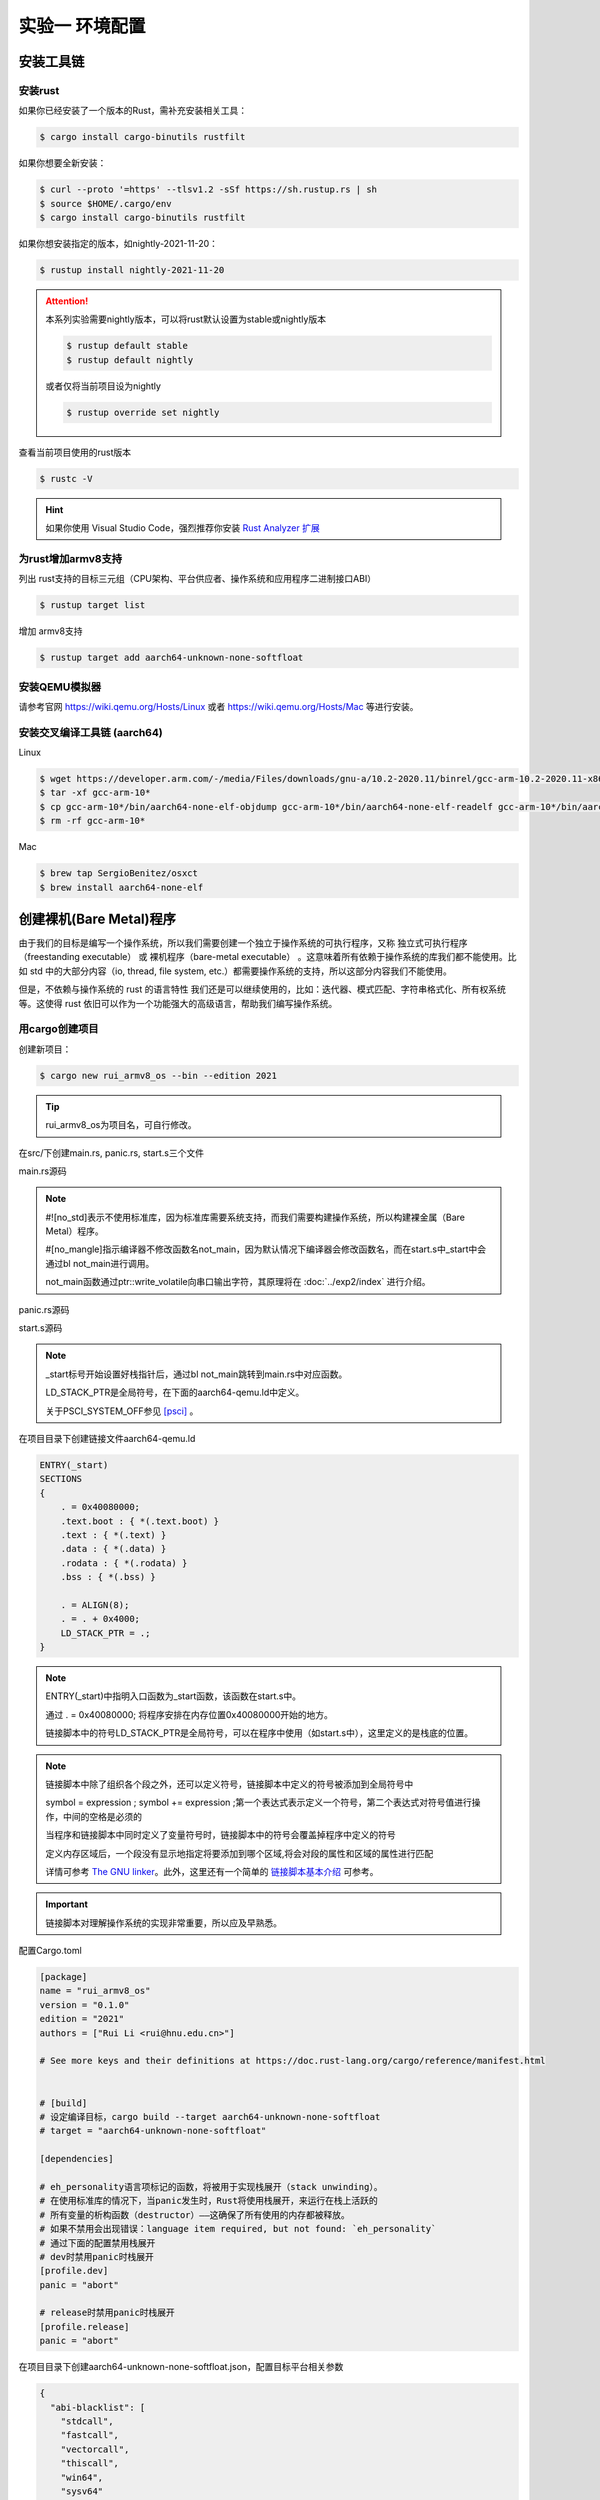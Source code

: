 实验一 环境配置 
=====================

安装工具链
--------------------------


安装rust
^^^^^^^^^^^^^^^^^^^^^^^^^^

如果你已经安装了一个版本的Rust，需补充安装相关工具： 

.. code-block:: console

	$ cargo install cargo-binutils rustfilt

如果你想要全新安装：

.. code-block:: console

	$ curl --proto '=https' --tlsv1.2 -sSf https://sh.rustup.rs | sh
	$ source $HOME/.cargo/env
	$ cargo install cargo-binutils rustfilt

如果你想安装指定的版本，如nightly-2021-11-20：

.. code-block:: console

	$ rustup install nightly-2021-11-20


.. attention:: 
	本系列实验需要nightly版本，可以将rust默认设置为stable或nightly版本

	.. code-block:: console

		$ rustup default stable
		$ rustup default nightly

	或者仅将当前项目设为nightly

	.. code-block:: console

		$ rustup override set nightly

查看当前项目使用的rust版本

.. code-block:: console

	$ rustc -V

.. hint::
	如果你使用 Visual Studio Code，强烈推荐你安装 `Rust Analyzer 扩展 <https://marketplace.visualstudio.com/items?itemName=matklad.rust-analyzer>`_

为rust增加armv8支持
^^^^^^^^^^^^^^^^^^^^^^^^^^^

列出 rust支持的目标三元组（CPU架构、平台供应者、操作系统和应用程序二进制接口ABI）

.. code-block:: console

	$ rustup target list

增加 armv8支持

.. code-block:: console

	$ rustup target add aarch64-unknown-none-softfloat


安装QEMU模拟器
^^^^^^^^^^^^^^^^^^^^^^^^^^^

请参考官网 https://wiki.qemu.org/Hosts/Linux 或者 https://wiki.qemu.org/Hosts/Mac 等进行安装。


安装交叉编译工具链 (aarch64)
^^^^^^^^^^^^^^^^^^^^^^^^^^^^^^^^

Linux

.. code-block:: console

	$ wget https://developer.arm.com/-/media/Files/downloads/gnu-a/10.2-2020.11/binrel/gcc-arm-10.2-2020.11-x86_64-aarch64-none-elf.tar.xz 
	$ tar -xf gcc-arm-10* 
	$ cp gcc-arm-10*/bin/aarch64-none-elf-objdump gcc-arm-10*/bin/aarch64-none-elf-readelf gcc-arm-10*/bin/aarch64-none-elf-nm /usr/local/bin/ 
	$ rm -rf gcc-arm-10*

Mac

.. code-block:: console

	$ brew tap SergioBenitez/osxct
	$ brew install aarch64-none-elf


创建裸机(Bare Metal)程序
--------------------------

由于我们的目标是编写一个操作系统，所以我们需要创建一个独立于操作系统的可执行程序，又称 独立式可执行程序（freestanding executable） 或 裸机程序（bare-metal executable） 。这意味着所有依赖于操作系统的库我们都不能使用。比如 std 中的大部分内容（io, thread, file system, etc.）都需要操作系统的支持，所以这部分内容我们不能使用。

但是，不依赖与操作系统的 rust 的语言特性 我们还是可以继续使用的，比如：迭代器、模式匹配、字符串格式化、所有权系统等。这使得 rust 依旧可以作为一个功能强大的高级语言，帮助我们编写操作系统。

用cargo创建项目
^^^^^^^^^^^^^^^^^^^^^^^^^^

创建新项目：

.. code-block:: console

	$ cargo new rui_armv8_os --bin --edition 2021

.. tip::
	rui_armv8_os为项目名，可自行修改。


在src/下创建main.rs, panic.rs, start.s三个文件

main.rs源码

.. code-block:: rust
    :linenos:

	// 不使用标准库
	#![no_std]
	// 不使用预定义入口点
	#![no_main]
	#![feature(global_asm)]

	use core::ptr;

	mod panic;

	global_asm!(include_str!("start.s"));

	#[no_mangle] // 不修改函数名
	pub extern "C" fn not_main() {
	    const UART0: *mut u8 = 0x0900_0000 as *mut u8;
	    let out_str = b"AArch64 Bare Metal";
	    for byte in out_str {
	        unsafe {
	            ptr::write_volatile(UART0, *byte);
	        }
	    }
	}

.. note::
	#![no_std]表示不使用标准库，因为标准库需要系统支持，而我们需要构建操作系统，所以构建裸金属（Bare Metal）程序。

	#[no_mangle]指示编译器不修改函数名not_main，因为默认情况下编译器会修改函数名，而在start.s中_start中会通过bl not_main进行调用。

	not_main函数通过ptr::write_volatile向串口输出字符，其原理将在 :doc:`../exp2/index` 进行介绍。

panic.rs源码

.. code-block:: rust
    :linenos:

	use core::panic::PanicInfo;

	#[panic_handler]
	fn on_panic(_info: &PanicInfo) -> ! {
		loop {}
	}


start.s源码

.. code-block:: asm
    :linenos:

	.globl _start
	.extern LD_STACK_PTR

	.section ".text.boot"

	_start:
		ldr     x30, =LD_STACK_PTR
		mov     sp, x30
		bl      not_main


	.equ PSCI_SYSTEM_OFF, 0x84000002
	.globl system_off
	system_off:
		ldr     x0, =PSCI_SYSTEM_OFF
		hvc     #0	

.. note::
	_start标号开始设置好栈指针后，通过bl not_main跳转到main.rs中对应函数。 

	LD_STACK_PTR是全局符号，在下面的aarch64-qemu.ld中定义。

	关于PSCI_SYSTEM_OFF参见 [psci]_ 。

在项目目录下创建链接文件aarch64-qemu.ld

.. code-block::

	ENTRY(_start)
	SECTIONS
	{
	    . = 0x40080000;
	    .text.boot : { *(.text.boot) }
	    .text : { *(.text) }
	    .data : { *(.data) }
	    .rodata : { *(.rodata) }
	    .bss : { *(.bss) }

	    . = ALIGN(8);
	    . = . + 0x4000;
	    LD_STACK_PTR = .;
	}

.. note::
	ENTRY(_start)中指明入口函数为_start函数，该函数在start.s中。

	通过 . = 0x40080000; 将程序安排在内存位置0x40080000开始的地方。

	链接脚本中的符号LD_STACK_PTR是全局符号，可以在程序中使用（如start.s中），这里定义的是栈底的位置。


.. note::
	链接脚本中除了组织各个段之外，还可以定义符号，链接脚本中定义的符号被添加到全局符号中

	symbol = expression ; symbol += expression ;第一个表达式表示定义一个符号，第二个表达式对符号值进行操作，中间的空格是必须的

	当程序和链接脚本中同时定义了变量符号时，链接脚本中的符号会覆盖掉程序中定义的符号

	定义内存区域后，一个段没有显示地指定将要添加到哪个区域,将会对段的属性和区域的属性进行匹配

	详情可参考 `The GNU linker <https://ftp.gnu.org/old-gnu/Manuals/ld-2.9.1/html_mono/ld.html>`_。此外，这里还有一个简单的 `链接脚本基本介绍 <https://zhuanlan.zhihu.com/p/363308789>`_ 可参考。

.. important::
	链接脚本对理解操作系统的实现非常重要，所以应及早熟悉。

配置Cargo.toml

.. code-block::

	[package]
	name = "rui_armv8_os"
	version = "0.1.0"
	edition = "2021"
	authors = ["Rui Li <rui@hnu.edu.cn>"]

	# See more keys and their definitions at https://doc.rust-lang.org/cargo/reference/manifest.html


	# [build]
	# 设定编译目标，cargo build --target aarch64-unknown-none-softfloat
	# target = "aarch64-unknown-none-softfloat"

	[dependencies]

	# eh_personality语言项标记的函数，将被用于实现栈展开（stack unwinding）。
	# 在使用标准库的情况下，当panic发生时，Rust将使用栈展开，来运行在栈上活跃的
	# 所有变量的析构函数（destructor）——这确保了所有使用的内存都被释放。
	# 如果不禁用会出现错误：language item required, but not found: `eh_personality`
	# 通过下面的配置禁用栈展开
	# dev时禁用panic时栈展开
	[profile.dev]
	panic = "abort"

	# release时禁用panic时栈展开
	[profile.release]
	panic = "abort"

在项目目录下创建aarch64-unknown-none-softfloat.json，配置目标平台相关参数

.. code-block::

	{
	  "abi-blacklist": [
	    "stdcall",
	    "fastcall",
	    "vectorcall",
	    "thiscall",
	    "win64",
	    "sysv64"
	  ],
	  "arch": "aarch64",
	  "data-layout": "e-m:e-i8:8:32-i16:16:32-i64:64-i128:128-n32:64-S128",
	  "disable-redzone": true,
	  "env": "",
	  "executables": true,
	  "features": "+strict-align,+neon,+fp-armv8",
	  "is-builtin": false,
	  "linker": "rust-lld",
	  "linker-flavor": "ld.lld",
	  "linker-is-gnu": true,
	  "pre-link-args": {
	    "ld.lld": ["-Taarch64-qemu.ld"]
	  },
	  "llvm-target": "aarch64-unknown-none",
	  "max-atomic-width": 128,
	  "os": "none",
	  "panic-strategy": "abort",
	  "relocation-model": "static",
	  "target-c-int-width": "32",
	  "target-endian": "little",
	  "target-pointer-width": "64",
	  "vendor": ""
	}

.. note::
	pre-link-args参数指定了链接时使用我们先前创建的链接脚本。 

	linker参数指定了所采用的的链接器。

编译运行
^^^^^^^^^^^^^^^^^^^^^^^^

编译

.. code-block:: console

	$ cargo build --target aarch64-unknown-none-softfloat

运行

.. code-block:: console

	$ qemu-system-aarch64 -machine virt -m 1024M -cpu cortex-a53 -nographic -kernel target/aarch64-unknown-none-softfloat/debug/rui_armv8_os



调试支持
--------------------------

GDB简单调试方法
^^^^^^^^^^^^^^^^^^^^^^^^^^

编译成功后就可以运行，这需要使用前面安装的QEMU模拟器。此外，为了查找并修正bug，我们需要使用调试工具。

QEMU进入调试，启动调试服务器，默认端口1234

.. code-block:: console

	$ qemu-system-aarch64 -machine virt -m 1024M -cpu cortex-a53 -nographic -kernel target/aarch64-unknown-none-softfloat/debug/rui_armv8_os -S -s

.. note::
	查看相关参数的作用在命令行执行： ``qemu-system-aarch64 --help``， 其中

	-S freeze CPU at startup (use 'c' to start execution)

	-s shorthand for -gdb tcp::1234

启动调试客户端

.. code-block:: console

	$ aarch64-none-elf-gdb target/aarch64-unknown-none-softfloat/debug/rui_armv8_os

设置调试参数，开始调试

.. code-block::

	(gdb) target remote localhost:1234 
	(gdb) disassemble 
	(gdb) n

.. hint:: 可以安装使用 `GDB dashboard <https://github.com/cyrus-and/gdb-dashboard>`_ 进入可视化调试界面

将调试集成到vscode
^^^^^^^^^^^^^^^^^^^^^^^^^^^^

打开一个.rs文件，点击 vscode左侧的运行和调试按钮，弹出对话框选择创建 launch.json文件，增加如下配置：

.. code-block::

	{

	    "name": "aarch64-gdb",
	    "type": "cppdbg",
	    "request": "launch",
	    "program": "${workspaceFolder}/target/aarch64-unknown-none-softfloat/debug/rui_armv8_os",
	    "stopAtEntry": true,
	    "cwd": "${fileDirname}",
	    "environment": [],
	    "externalConsole": false,
	    "launchCompleteCommand": "exec-run",
	    "MIMode": "gdb",
	    "miDebuggerPath": "/usr/local/bin/aarch64-none-elf-gdb",
	    "miDebuggerServerAddress": "localhost:1234",
	    "setupCommands": [
	        {
	            "description": "Enable pretty-printing for gdb",
	            "text": "-enable-pretty-printing",
	            "ignoreFailures": true
	        }
	    ]     
	},

在左边面板顶部选择刚添加的 aarch64-gdb 选项，点击旁边的绿色 开始调试（F5） 按钮开始调试。

在调试时，可以在调试控制台执行gdb命令，如：

.. image:: exec-gdb-cmd.png

- 查看指定地址的内存内容。在调试控制台执行 -exec x/20xw 0x40000000 即可，其中 x表示查看命令，20表示查看数量，x表示格式，可选格式包括 Format letters are o(octal), x(hex), d(decimal), u(unsigned decimal),t(binary), f(float), a(address), i(instruction), c(char) and s(string).Size letters are b(byte), h(halfword), w(word), g(giant, 8 bytes).，最后的 w表示字宽，b表示单字节，h表示双字节，w表示四字节，g表示八字节。还可以是指令：-exec x/20i 0x40000000; 字符串：-exec x/20s 0x40000000
- 显示所有寄存器。-exec info all-registers
- 查看寄存器内容。-exec p/x $pc
- 修改寄存器内容。-exec set $x24 = 0x5
- 修改指定内存位置的内容。-exec set *(0x800041c as *const u32) = 0x1
- 修改指定MMIO 寄存器的内容。 -exec call core::ptr::write_volatile(0x08010004 as *const u32, 0x1)

总之，可以通过 -exec这种方式可以执行所有的 gdb调试指令。


.. hint::
	集成到vscode的调试方法不支持调试类似start.s的汇编代码，如需要调试.s文件，需采用最开始的 `GDB简单调试方法`_。

.. image:: vscode-debug.png

qemu执行结果

.. image:: qemu-result.png


.. [psci] https://www.kernel.org/doc/Documentation/devicetree/bindings/arm/psci.txt

